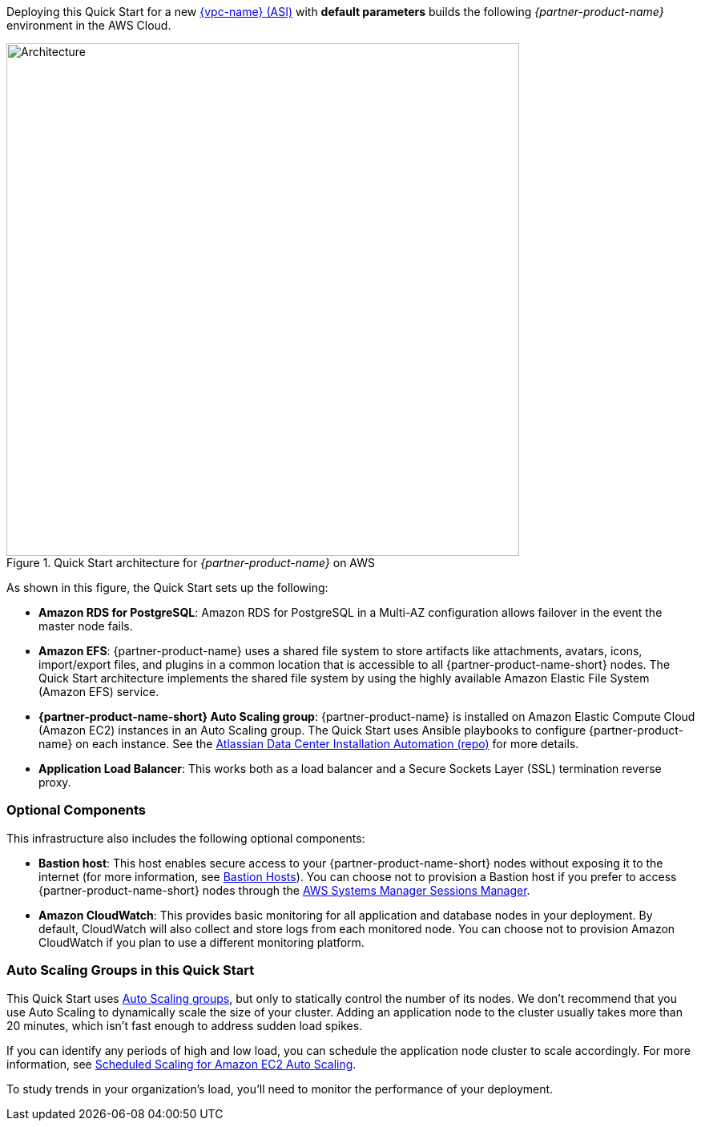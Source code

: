Deploying this Quick Start for a new https://aws.amazon.com/quickstart/architecture/{partner-company-name}-standard-infrastructure/[{vpc-name} (ASI)] with *default parameters* builds the following _{partner-product-name}_ environment in the AWS Cloud.

// Replace this example diagram with your own. Send us your source PowerPoint file. Be sure to follow our guidelines here : http://(we should include these points on our contributors giude)
[#architecture1]
.Quick Start architecture for _{partner-product-name}_ on AWS
image::../images/architecture_diagram.png[Architecture,width=640]

As shown in this figure, the Quick Start sets up the following:

* *Amazon RDS for PostgreSQL*: Amazon RDS for PostgreSQL in a Multi-AZ configuration allows failover in the event the master node fails.
* *Amazon EFS*: {partner-product-name} uses a shared file system to store artifacts like attachments, avatars, icons, import/export files, and plugins in a common location that is accessible to all {partner-product-name-short} nodes. The Quick Start architecture implements the shared file system by using the highly available Amazon Elastic File System (Amazon EFS) service.
* *{partner-product-name-short} Auto Scaling group*: {partner-product-name} is installed on Amazon Elastic Compute Cloud (Amazon EC2) instances in an Auto Scaling group. The Quick Start uses Ansible playbooks to configure {partner-product-name} on each instance. See the https://bitbucket.org/atlassian/dc-deployments-automation/src/master/README.md[Atlassian Data Center Installation Automation (repo)] for more details.
* *Application Load Balancer*: This works both as a load balancer and a Secure Sockets Layer (SSL) termination reverse proxy.

=== Optional Components

This infrastructure also includes the following optional components:

* *Bastion host*: This host enables secure access to your {partner-product-name-short} nodes without exposing it to the internet (for more information, see https://docs.aws.amazon.com/quickstart/latest/linux-bastion/architecture.html#bastion-hosts[Bastion Hosts]). You can choose not to provision a Bastion host if you prefer to access {partner-product-name-short} nodes through the https://docs.aws.amazon.com/systems-manager/latest/userguide/session-manager.html[AWS Systems Manager Sessions Manager].
* *Amazon CloudWatch*: This provides basic monitoring for all application and database nodes in your deployment. By default, CloudWatch will also collect and store logs from each monitored node. You can choose not to provision Amazon CloudWatch if you plan to use a different monitoring platform.

=== Auto Scaling Groups in this Quick Start

This Quick Start uses https://docs.aws.amazon.com/autoscaling/ec2/userguide/AutoScalingGroup.html[Auto Scaling groups], but only to statically control the number of its nodes. We don't recommend that you use Auto Scaling to dynamically scale the size of your cluster. Adding an application node to the cluster usually takes more than 20 minutes, which isn't fast enough to address sudden load spikes.

If you can identify any periods of high and low load, you can schedule the application node cluster to scale accordingly. For more information, see https://docs.aws.amazon.com/autoscaling/ec2/userguide/schedule_time.html[Scheduled Scaling for Amazon EC2 Auto Scaling].

To study trends in your organization's load, you'll need to monitor the performance of your deployment.
